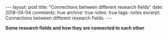 #+STARTUP: showall indent
#+STARTUP: hidestars
#+BEGIN_HTML
---
layout: post
title: "Connections between different research fields"
date: 2018-04-04
comments: true
archive: true
notes: true
tags: notes
excerpt: Connections between different research fields.
---
#+END_HTML

*Some research fields and how they are connected to each other*

[[../../../assets/images/notes/research-fields.png]]
